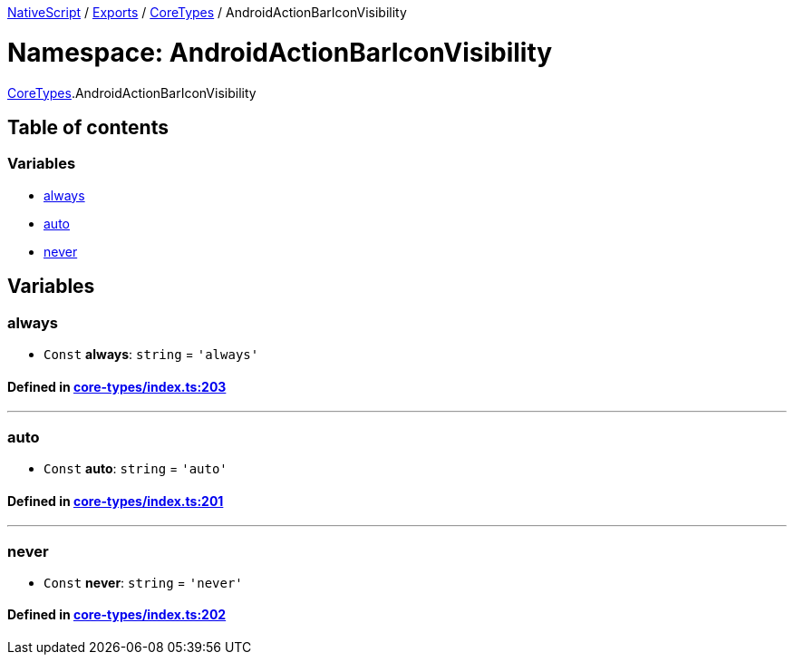 

xref:../README.adoc[NativeScript] / xref:../modules.adoc[Exports] / xref:CoreTypes.adoc[CoreTypes] / AndroidActionBarIconVisibility

= Namespace: AndroidActionBarIconVisibility

xref:CoreTypes.adoc[CoreTypes].AndroidActionBarIconVisibility

== Table of contents

=== Variables

* link:CoreTypes.AndroidActionBarIconVisibility.adoc#always[always]
* link:CoreTypes.AndroidActionBarIconVisibility.adoc#auto[auto]
* link:CoreTypes.AndroidActionBarIconVisibility.adoc#never[never]

== Variables

[#always]
=== always

• `Const` *always*: `string` = `'always'`

==== Defined in https://github.com/NativeScript/NativeScript/blob/02d4834bd/packages/core/core-types/index.ts#L203[core-types/index.ts:203]

'''

[#auto]
=== auto

• `Const` *auto*: `string` = `'auto'`

==== Defined in https://github.com/NativeScript/NativeScript/blob/02d4834bd/packages/core/core-types/index.ts#L201[core-types/index.ts:201]

'''

[#never]
=== never

• `Const` *never*: `string` = `'never'`

==== Defined in https://github.com/NativeScript/NativeScript/blob/02d4834bd/packages/core/core-types/index.ts#L202[core-types/index.ts:202]
